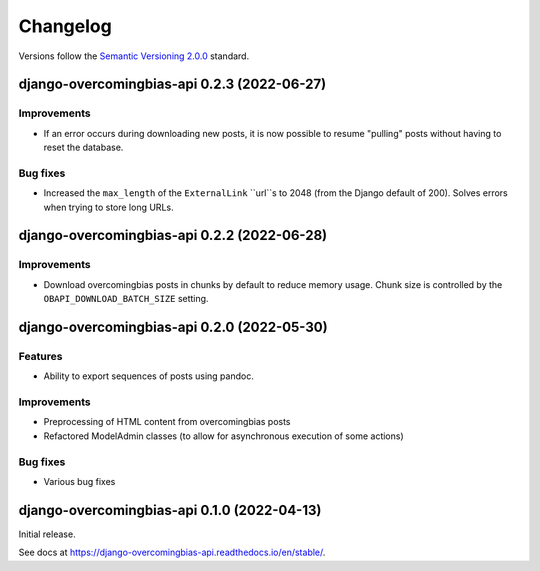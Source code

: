 Changelog
=========

Versions follow the `Semantic Versioning 2.0.0 <https://semver.org/>`_
standard.

.. Entry title format: django-overcomingbias-api 1.2.3 (release date)

.. Entry items:
.. Breaking Changes = backward-incompatible changes
.. Deprecations = functionality marked as deprecated
.. Features = Added new features
.. Improvements = Improvements to existing features
.. Bug Fixes
.. Improved Documentation
.. Trivial/Internal Changes

django-overcomingbias-api 0.2.3 (2022-06-27)
--------------------------------------------

Improvements
^^^^^^^^^^^^

- If an error occurs during downloading new posts, it is now possible to resume
  "pulling" posts without having to reset the database.

Bug fixes
^^^^^^^^^

- Increased the ``max_length`` of the ``ExternalLink`` ``url``s to 2048 (from the
  Django default of 200). Solves errors when trying to store long URLs.

django-overcomingbias-api 0.2.2 (2022-06-28)
--------------------------------------------

Improvements
^^^^^^^^^^^^

- Download overcomingbias posts in chunks by default to reduce memory usage.
  Chunk size is controlled by the ``OBAPI_DOWNLOAD_BATCH_SIZE`` setting.


django-overcomingbias-api 0.2.0 (2022-05-30)
--------------------------------------------

Features
^^^^^^^^

- Ability to export sequences of posts using pandoc.

Improvements
^^^^^^^^^^^^

- Preprocessing of HTML content from overcomingbias posts

- Refactored ModelAdmin classes (to allow for asynchronous execution of some actions)

Bug fixes
^^^^^^^^^

- Various bug fixes

django-overcomingbias-api 0.1.0 (2022-04-13)
--------------------------------------------

Initial release.

See docs at `<https://django-overcomingbias-api.readthedocs.io/en/stable/>`_.

